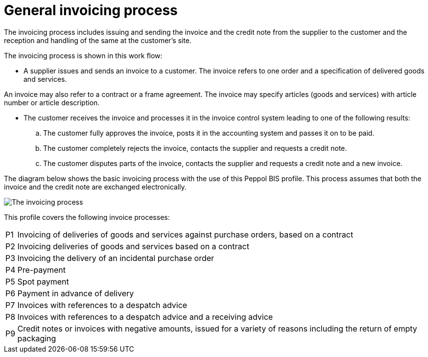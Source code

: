 
= General invoicing process

The invoicing process includes issuing and sending the invoice and the credit note from the supplier to the customer and the reception  and handling of the same at the customer’s site.

The invoicing process is shown in this work flow:

* A supplier issues and sends an invoice to a customer. The invoice refers to one order and a specification of delivered goods and services.

An invoice may also refer to a contract or a frame agreement. The invoice may specify articles (goods and services) with article number or article description.

* The customer receives the invoice and processes it in the invoice control system leading to one of the following results:
  .. The customer fully approves the invoice, posts it in the accounting system and passes it on to be paid.
  .. The customer completely rejects the invoice, contacts the supplier and requests a credit note.
  .. The customer disputes parts of the invoice, contacts the supplier and requests a credit note and a new invoice.

The diagram below shows the basic invoicing process with the use of this Peppol BIS profile. This process assumes that both the invoice and the credit note are exchanged electronically.

image::../shared/images/process.png[The invoicing process, align="center"]

This profile covers the following invoice processes:


[horizontal]
P1:: Invoicing of deliveries of goods and services against purchase orders, based on a contract
P2:: Invoicing deliveries of goods and services based on a contract
P3:: Invoicing the delivery of an incidental purchase order
P4:: Pre-payment
P5:: Spot payment
P6:: Payment in advance of delivery
P7:: Invoices with references to a despatch advice
P8:: Invoices with references to a despatch advice and a receiving advice
P9:: Credit notes or invoices with negative amounts, issued for a variety of reasons including the return of empty packaging
